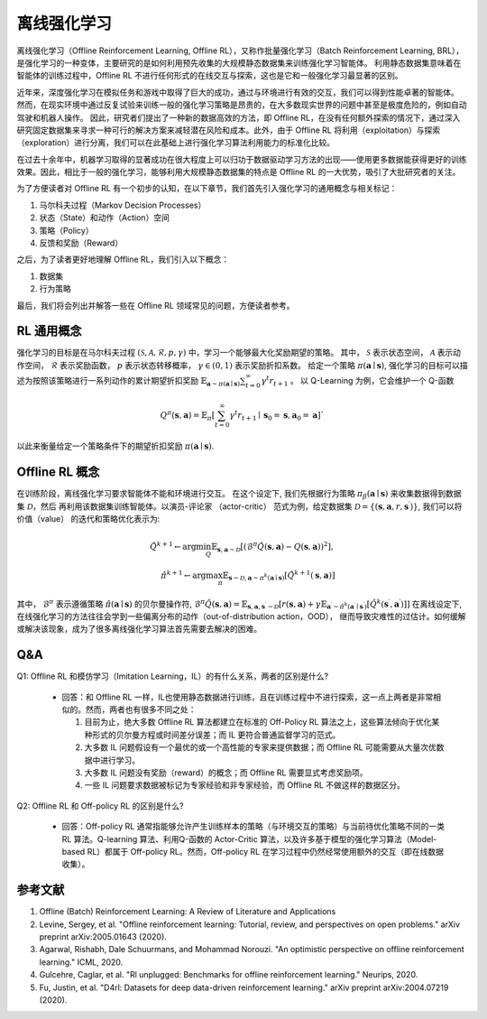 离线强化学习
===============================


离线强化学习（Offline Reinforcement Learning, Offline RL），又称作批量强化学习（Batch Reinforcement Learning, BRL），是强化学习的一种变体，主要研究的是如何利用预先收集的大规模静态数据集来训练强化学习智能体。
利用静态数据集意味着在智能体的训练过程中，Offline RL 不进行任何形式的在线交互与探索，这也是它和一般强化学习最显著的区别。

近年来，深度强化学习在模拟任务和游戏中取得了巨大的成功，通过与环境进行有效的交互，我们可以得到性能卓著的智能体。
然而，在现实环境中通过反复试验来训练一般的强化学习策略是昂贵的，在大多数现实世界的问题中甚至是极度危险的，例如自动驾驶和机器人操作。
因此，研究者们提出了一种新的数据高效的方法，即 Offline RL，在没有任何额外探索的情况下，通过深入研究固定数据集来寻求一种可行的解决方案来减轻潜在风险和成本。此外，由于 Offline RL 将利用（exploitation）与探索（exploration）进行分离，我们可以在此基础上进行强化学习算法利用能力的标准化比较。

在过去十余年中，机器学习取得的显著成功在很大程度上可以归功于数据驱动学习方法的出现——使用更多数据能获得更好的训练效果。因此，相比于一般的强化学习，能够利用大规模静态数据集的特点是 Offline RL 的一大优势，吸引了大批研究者的关注。

为了方便读者对 Offline RL 有一个初步的认知，在以下章节，我们首先引入强化学习的通用概念与相关标记：

1. 马尔科夫过程（Markov Decision Processes）

2. 状态（State）和动作（Action）空间

3. 策略（Policy）

4. 反馈和奖励（Reward）


之后，为了读者更好地理解 Offline RL，我们引入以下概念：

1. 数据集

2. 行为策略


最后，我们将会列出并解答一些在 Offline RL 领域常见的问题，方便读者参考。


RL 通用概念
-------------------------------
强化学习的目标是在马尔科夫过程 :math:`(\mathcal{S},\mathcal{A}, \mathcal{R}, p, \gamma)` 中，学习一个能够最大化奖励期望的策略。
其中， :math:`\mathcal{S}` 表示状态空间， :math:`\mathcal{A}` 表示动作空间， :math:`\mathcal{R}` 表示奖励函数， :math:`p` 表示状态转移概率， :math:`\gamma \in \left(0, 1 \right)` 表示奖励折扣系数。 
给定一个策略 :math:`\pi(\mathbf{a} \mid \mathbf{s})`, 强化学习的目标可以描述为按照该策略进行一系列动作的累计期望折扣奖励 :math:`\mathbb{E}_{\mathbf{a} \sim \pi(\mathbf{a} \mid \mathbf{s})} \sum_{t=0}^{\infty} \gamma^{t}r_{t+1}` 。
以 Q-Learning 为例，它会维护一个 Q-函数

.. math::
   Q^{\pi}(\mathbf{s}, \mathbf{a})=\mathbb{E}_{\pi}\left[\sum_{t=0}^{\infty} \gamma^{t} r_{t+1} \mid \mathbf{s}_{0}=\mathbf{s}, \mathbf{a}_{0}=\mathbf{a}\right]`

以此来衡量给定一个策略条件下的期望折扣奖励 :math:`\pi(\mathbf{a} \mid \mathbf{s})`.

Offline RL 概念
------------------------------------
在训练阶段，离线强化学习要求智能体不能和环境进行交互。 
在这个设定下, 我们先根据行为策略 :math:`\pi_{\beta}(\mathbf{a}\mid \mathbf{s})` 来收集数据得到数据集 :math:`\mathcal{D}`，然后
再利用该数据集训练智能体。以演员-评论家 （actor-critic） 范式为例，给定数据集 :math:`\mathcal{D} = \left\{ (\mathbf{s}, \mathbf{a}, r, \mathbf{s}^{\prime})\right\}`, 
我们可以将价值（value） 的迭代和策略优化表示为:

.. math::
   \hat{Q}^{k+1} \leftarrow \arg\min_{Q} \mathbb{E}_{\mathbf{s}, \mathbf{a} \sim \mathcal{D}} \left[ \left(\hat{\mathcal{B}}^\pi \hat{Q}(\mathbf{s}, \mathbf{a})  - Q(\mathbf{s}, \mathbf{a}) \right)^2 \right],
   \\
   \hat{\pi}^{k+1} \leftarrow \arg\max_{\pi} \mathbb{E}_{\mathbf{s} \sim \mathcal{D}, \mathbf{a} \sim \pi^{k}(\mathbf{a} \mid \mathbf{s})}\left[\hat{Q}^{k+1}(\mathbf{s}, \mathbf{a})\right]

其中， :math:`\hat{\mathcal{B}}^\pi` 表示遵循策略 :math:`\hat{\pi} \left(\mathbf{a} \mid \mathbf{s}\right)` 的贝尔曼操作符, :math:`\hat{\mathcal{B}}^\pi \hat{Q}\left(\mathbf{s}, \mathbf{a}\right) = \mathbb{E}_{\mathbf{s}, \mathbf{a}, \mathbf{s}^{\prime} \sim \mathcal{D}}[ r(\mathbf{s}, \mathbf{a})+\gamma \mathbb{E}_{\mathbf{a}^{\prime} \sim \hat{\pi}^{k}\left(\mathbf{a}^{\prime} \mid \mathbf{s}^{\prime}\right)}\left[\hat{Q}^{k}\left(\mathbf{s}^{\prime}, \mathbf{a}^{\prime}\right)\right] ]`
在离线设定下, 在线强化学习的方法往往会学到一些偏离分布的动作（out-of-distribution action，OOD）， 继而导致灾难性的过估计。如何缓解或解决该现象，成为了很多离线强化学习算法首先需要去解决的困难。


Q&A
----
Q1: Offline RL 和模仿学习（Imitation Learning，IL）的有什么关系，两者的区别是什么?

 - 回答：和 Offline RL 一样，IL也使用静态数据进行训练，且在训练过程中不进行探索，这一点上两者是非常相似的。然而，两者也有很多不同之处：

   1. 目前为止，绝大多数 Offline RL 算法都建立在标准的 Off-Policy RL 算法之上，这些算法倾向于优化某种形式的贝尔曼方程或时间差分误差；而 IL 更符合普通监督学习的范式。
 
   2. 大多数 IL 问题假设有一个最优的或一个高性能的专家来提供数据；而 Offline RL 可能需要从大量次优数据中进行学习。
 
   3. 大多数 IL 问题没有奖励（reward）的概念；而 Offline RL 需要显式考虑奖励项。
 
   4. 一些 IL 问题要求数据被标记为专家经验和非专家经验，而 Offline RL 不做这样的数据区分。

Q2: Offline RL 和 Off-policy RL 的区别是什么?

 - 回答：Off-policy RL 通常指能够允许产生训练样本的策略（与环境交互的策略）与当前待优化策略不同的一类 RL 算法。Q-learning 算法、利用Q-函数的 Actor-Critic 算法，以及许多基于模型的强化学习算法（Model-based RL）都属于 Off-policy RL。然而，Off-policy RL 在学习过程中仍然经常使用额外的交互（即在线数据收集）。


参考文献
----------

1. Offline (Batch) Reinforcement Learning: A Review of Literature and Applications
2. Levine, Sergey, et al. "Offline reinforcement learning: Tutorial, review, and perspectives on open problems." arXiv preprint arXiv:2005.01643 (2020).
3. Agarwal, Rishabh, Dale Schuurmans, and Mohammad Norouzi. "An optimistic perspective on offline reinforcement learning." ICML, 2020.
4. Gulcehre, Caglar, et al. "Rl unplugged: Benchmarks for offline reinforcement learning." Neurips, 2020.
5. Fu, Justin, et al. "D4rl: Datasets for deep data-driven reinforcement learning." arXiv preprint arXiv:2004.07219 (2020).